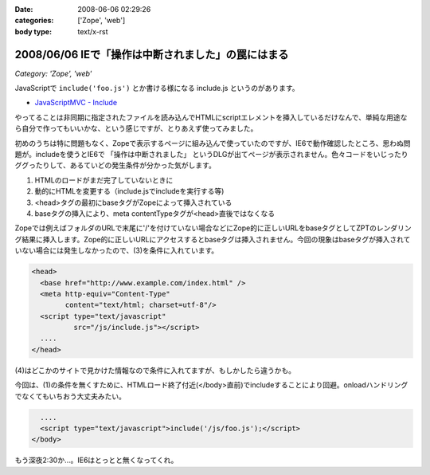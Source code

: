 :date: 2008-06-06 02:29:26
:categories: ['Zope', 'web']
:body type: text/x-rst

===================================================
2008/06/06 IEで「操作は中断されました」の罠にはまる
===================================================

*Category: 'Zope', 'web'*

JavaScriptで ``include('foo.js')`` とか書ける様になる include.js というのがあります。

- `JavaScriptMVC - Include`_

やってることは非同期に指定されたファイルを読み込んでHTMLにscriptエレメントを挿入しているだけなんで、単純な用途なら自分で作ってもいいかな、という感じですが、とりあえず使ってみました。

初めのうちは特に問題もなく、Zopeで表示するページに組み込んで使っていたのですが、IE6で動作確認したところ、思わぬ問題が。includeを使うとIE6で ``「操作は中断されました」`` というDLGが出てページが表示されません。色々コードをいじったりググったりして、あるていどの発生条件が分かった気がします。

1. HTMLのロードがまだ完了していないときに
2. 動的にHTMLを変更する（include.jsでincludeを実行する等)
3. <head>タグの最初にbaseタグがZopeによって挿入されている
4. baseタグの挿入により、meta contentTypeタグが<head>直後ではなくなる

Zopeでは例えばフォルダのURLで末尾に'/'を付けていない場合などにZope的に正しいURLをbaseタグとしてZPTのレンダリング結果に挿入します。Zope的に正しいURLにアクセスするとbaseタグは挿入されません。今回の現象はbaseタグが挿入されていない場合には発生しなかったので、(3)を条件に入れています。

.. code-block:: xml

  <head>
    <base href="http://www.example.com/index.html" />
    <meta http-equiv="Content-Type"
          content="text/html; charset=utf-8"/>
    <script type="text/javascript"
            src="/js/include.js"></script>
    ....
  </head>

(4)はどこかのサイトで見かけた情報なので条件に入れてますが、もしかしたら違うかも。

今回は、(1)の条件を無くすために、HTMLロード終了付近(</body>直前)でincludeすることにより回避。onloadハンドリングでなくてもいちおう大丈夫みたい。

.. code-block:: xml

    ....
    <script type="text/javascript">include('/js/foo.js');</script>
  </body>

もう深夜2:30か...。IE6はとっとと無くなってくれ。

.. _`JavaScriptMVC - Include`: http://javascriptmvc.com/learningcenter/include/index.html


.. :extend type: text/html
.. :extend:


.. :comments:
.. :comment id: 2011-01-19.8541924096
.. :title: Re:IEで「操作は中断されました」の罠にはまる
.. :author: Anonymous User
.. :date: 2011-01-19 16:57:35
.. :email: 
.. :url: 
.. :body:
.. この理由かも？
.. http://blogs.msdn.com/b/ie/archive/2008/04/23/what-happened-to-operation-aborted.aspx
.. 
.. include.jsを使ったら、JavascriptのロードはHTMLのパージングのあとなので、問題はなくなります。
.. 
